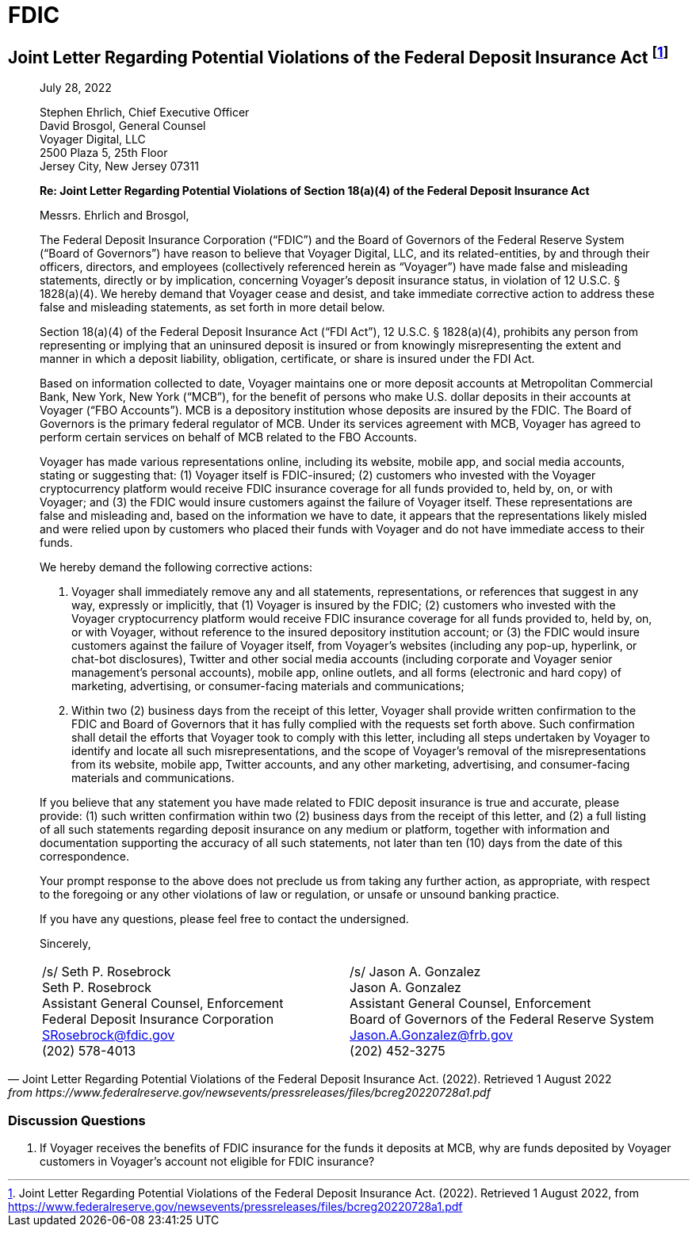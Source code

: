 = FDIC =


== Joint Letter Regarding Potential Violations of the Federal Deposit Insurance Act footnote:[Joint Letter Regarding Potential Violations of the Federal Deposit Insurance Act. (2022). Retrieved 1 August 2022, from https://www.federalreserve.gov/newsevents/pressreleases/files/bcreg20220728a1.pdf] ==

[quote, Joint Letter Regarding Potential Violations of the Federal Deposit Insurance Act. (2022). Retrieved 1 August 2022, from https://www.federalreserve.gov/newsevents/pressreleases/files/bcreg20220728a1.pdf]
____
[.text-right]
July 28, 2022

Stephen Ehrlich, Chief Executive Officer +
David Brosgol, General Counsel +
Voyager Digital, LLC +
2500 Plaza 5, 25th Floor +
Jersey City, New Jersey 07311 +

*Re: Joint Letter Regarding Potential Violations of Section 18(a)(4) of the Federal Deposit Insurance Act*


Messrs. Ehrlich and Brosgol, 

The Federal Deposit Insurance Corporation (“FDIC”) and the Board of Governors of the Federal Reserve System (“Board of Governors”) have reason to believe that Voyager Digital, LLC, and its related-entities, by and through their officers, directors, and employees (collectively referenced herein as “Voyager”) have made false and misleading statements, directly or by implication, concerning Voyager’s deposit insurance status, in violation of 12 U.S.C. § 1828(a)(4). We hereby demand that Voyager cease and desist, and take immediate corrective action to address these false and misleading statements, as set forth in more detail below.

Section 18(a)(4) of the Federal Deposit Insurance Act (“FDI Act”), 12 U.S.C. § 1828(a)(4), prohibits any person from representing or implying that an uninsured deposit is insured or from knowingly misrepresenting the extent and manner in which a deposit liability, obligation, certificate, or share is insured under the FDI Act.

Based on information collected to date, Voyager maintains one or more deposit accounts at Metropolitan Commercial Bank, New York, New York (“MCB”), for the benefit of persons who make U.S. dollar deposits in their accounts at Voyager (“FBO Accounts”). MCB is a depository institution whose deposits are insured by the FDIC. The Board of Governors is the primary federal regulator of MCB. Under its services agreement with MCB, Voyager has agreed to perform certain services on behalf of MCB related to the FBO Accounts.

Voyager has made various representations online, including its website, mobile app, and social media accounts, stating or suggesting that: (1) Voyager itself is FDIC-insured; (2) customers who invested with the Voyager cryptocurrency platform would receive FDIC insurance coverage for all funds provided to, held by, on, or with Voyager; and (3) the FDIC would insure customers against the failure of Voyager itself. These representations are false and misleading and, based on the information we have to date, it appears that the representations likely misled and were relied upon by customers who placed their funds with Voyager and do not have immediate access to their funds.

We hereby demand the following corrective actions: 

1. Voyager shall immediately remove any and all statements, representations, or references that suggest in any way, expressly or implicitly, that (1) Voyager is insured by the FDIC; (2) customers who invested with the Voyager cryptocurrency platform would receive FDIC insurance coverage for all funds provided to, held by, on, or with Voyager, without reference to the insured depository institution account; or (3) the FDIC would insure customers against the failure of Voyager itself, from Voyager’s websites (including any pop-up, hyperlink, or chat-bot disclosures), Twitter and other social media accounts (including corporate and Voyager senior management’s personal accounts), mobile app, online outlets, and all forms (electronic and hard copy) of marketing, advertising, or consumer-facing materials and communications;

2. Within two (2) business days from the receipt of this letter, Voyager shall provide written confirmation to the FDIC and Board of Governors that it has fully complied with the requests set forth above. Such confirmation shall detail the efforts that Voyager took to comply with this letter, including all steps undertaken by Voyager to identify and locate all such misrepresentations, and the scope of Voyager’s removal of the misrepresentations from its website, mobile app, Twitter accounts, and any other marketing, advertising, and consumer-facing materials and communications.

If you believe that any statement you have made related to FDIC deposit insurance is true and accurate, please provide: (1) such written confirmation within two (2) business days from the receipt of this letter, and (2) a full listing of all such statements regarding deposit insurance on any medium or platform, together with information and documentation supporting the accuracy of all such statements, not later than ten (10) days from the date of this correspondence.

Your prompt response to the above does not preclude us from taking any further action, as appropriate, with respect to the foregoing or any other violations of law or regulation, or unsafe or unsound banking practice.

If you have any questions, please feel free to contact the undersigned.

Sincerely,

[cols="1,1", frame=none, grid=none, text-align=center]
|===
|[.underline]#/s/ Seth P. Rosebrock# +
Seth P. Rosebrock +
Assistant General Counsel, Enforcement +
Federal Deposit Insurance Corporation +
SRosebrock@fdic.gov +
(202) 578-4013 
|[.underline]#/s/ Jason A. Gonzalez# +
Jason A. Gonzalez +
Assistant General Counsel, Enforcement +
Board of Governors of the Federal Reserve System +
Jason.A.Gonzalez@frb.gov +
(202) 452-3275 

|===
____

=== Discussion Questions ===
. If Voyager receives the benefits of FDIC insurance for the funds it deposits at MCB, why are funds deposited by Voyager customers in Voyager's account not eligible for FDIC insurance?
